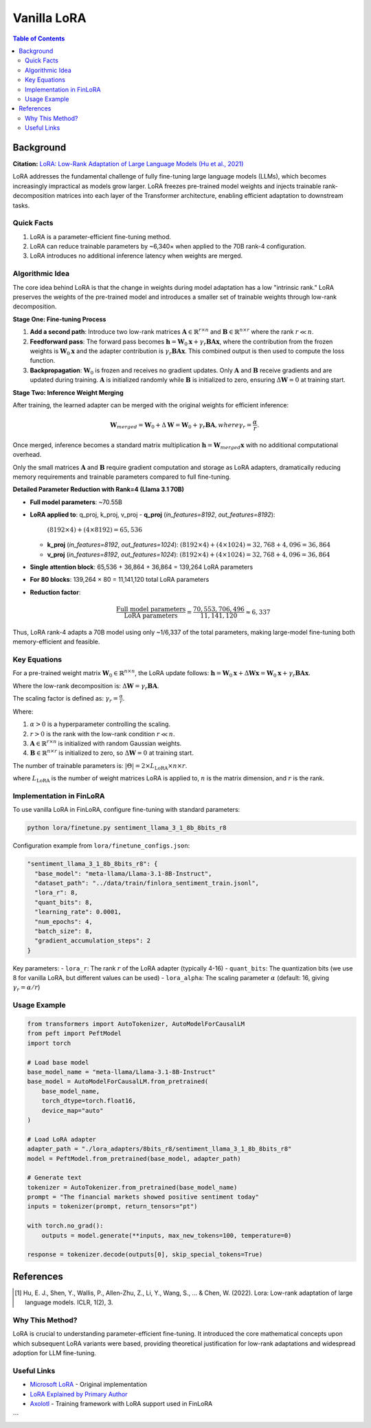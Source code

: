 Vanilla LoRA
============================

.. contents:: Table of Contents

Background
----------

**Citation:** `LoRA: Low-Rank Adaptation of Large Language Models (Hu et al., 2021) <https://arxiv.org/abs/2106.09685>`_

LoRA addresses the fundamental challenge of fully fine-tuning large language models (LLMs), which becomes increasingly impractical as models grow larger. LoRA freezes pre-trained model weights and injects trainable rank-decomposition matrices into each layer of the Transformer architecture, enabling efficient adaptation to downstream tasks.

Quick Facts
~~~~~~~~~~~

#. LoRA is a parameter-efficient fine-tuning method.  
#. LoRA can reduce trainable parameters by ~6,340× when applied to the 70B rank-4 configuration.  
#. LoRA introduces no additional inference latency when weights are merged.


Algorithmic Idea
~~~~~~~~~~~~~~~~


The core idea behind LoRA is that the change in weights during model adaptation has a low "intrinsic rank." LoRA preserves the weights of the pre-trained model and introduces a smaller set of trainable weights through low-rank decomposition.

**Stage One: Fine-tuning Process**


1. **Add a second path**: Introduce two low-rank matrices :math:`\mathbf{A} \in \mathbb{R}^{r \times n}` and :math:`\mathbf{B} \in \mathbb{R}^{n \times r}` where the rank :math:`r \ll n`.

2. **Feedforward pass**: The forward pass becomes :math:`\mathbf{h} = \mathbf{W}_0 \mathbf{x} + \gamma_r \mathbf{B}\mathbf{A} \mathbf{x}`, where the contribution from the frozen weights is :math:`\mathbf{W}_0 \mathbf{x}` and the adapter contribution is :math:`\gamma_r \mathbf{B}\mathbf{A} \mathbf{x}`. This combined output is then used to compute the loss function.

3. **Backpropagation**: :math:`\mathbf{W}_0` is frozen and receives no gradient updates. Only :math:`\mathbf{A}` and :math:`\mathbf{B}` receive gradients and are updated during training. :math:`\mathbf{A}` is initialized randomly while :math:`\mathbf{B}` is initialized to zero, ensuring :math:`\Delta\mathbf{W} = 0` at training start.

**Stage Two: Inference Weight Merging**

After training, the learned adapter can be merged with the original weights for efficient inference:

.. math::

   \mathbf{W}_{merged} = \mathbf{W}_0 + \Delta\mathbf{W} = \mathbf{W}_0 + \gamma_r \mathbf{B}\mathbf{A}, where \gamma_r = \frac{\alpha}{r}.

Once merged, inference becomes a standard matrix multiplication :math:`\mathbf{h} = \mathbf{W}_{merged} \mathbf{x}` with no additional computational overhead.

Only the small matrices :math:`\mathbf{A}` and :math:`\mathbf{B}` require gradient computation and storage as LoRA adapters, dramatically reducing memory requirements and trainable parameters compared to full fine-tuning.


**Detailed Parameter Reduction with Rank=4 (Llama 3.1 70B)**

- **Full model parameters**: ~70.55B
- **LoRA applied to**: q_proj, k_proj, v_proj
  - **q_proj** (`in_features=8192`, `out_features=8192`):  
    :math:`(8192 \times 4) + (4 \times 8192) = 65{,}536`
  - **k_proj** (`in_features=8192`, `out_features=1024`):  
    :math:`(8192 \times 4) + (4 \times 1024) = 32{,}768 + 4{,}096 = 36{,}864`
  - **v_proj** (`in_features=8192`, `out_features=1024`):  
    :math:`(8192 \times 4) + (4 \times 1024) = 32{,}768 + 4{,}096 = 36{,}864`

- **Single attention block**: 65,536 + 36,864 + 36,864 = 139,264 LoRA parameters
- **For 80 blocks**: 139,264 × 80 = 11,141,120 total LoRA parameters
- **Reduction factor**:

  .. math::

     \frac{\text{Full model parameters}}{\text{LoRA parameters}}
     = \frac{70{,}553{,}706{,}496}{11{,}141{,}120}
     \approx 6{,}337

Thus, LoRA rank-4 adapts a 70B model using only ~1/6,337 of the total parameters, making large-model fine-tuning both memory-efficient and feasible.


Key Equations
~~~~~~~~~~~~

For a pre-trained weight matrix :math:`\mathbf{W}_0 \in \mathbb{R}^{n \times n}`, the LoRA update follows: :math:`\mathbf{h} = \mathbf{W}_0 \mathbf{x} + \Delta\mathbf{W} \mathbf{x} = \mathbf{W}_0 \mathbf{x} + \gamma_r \mathbf{B}\mathbf{A} \mathbf{x}`.

Where the low-rank decomposition is: :math:`\Delta\mathbf{W} = \gamma_r \mathbf{B}\mathbf{A}`.

The scaling factor is defined as: :math:`\gamma_r = \frac{\alpha}{r}`.

Where:

#. :math:`\alpha > 0` is a hyperparameter controlling the scaling.
#. :math:`r > 0` is the rank with the low-rank condition :math:`r \ll n`.
#. :math:`\mathbf{A} \in \mathbb{R}^{r \times n}` is initialized with random Gaussian weights.
#. :math:`\mathbf{B} \in \mathbb{R}^{n \times r}` is initialized to zero, so :math:`\Delta\mathbf{W} = 0` at training start.

The number of trainable parameters is: :math:`|\Theta| = 2 \times L_{\text{LoRA}} \times n \times r`.

where :math:`L_{\text{LoRA}}` is the number of weight matrices LoRA is applied to, :math:`n` is the matrix dimension, and :math:`r` is the rank.

Implementation in FinLoRA
~~~~~~~~~~~~~~~~~~~~~~~~

To use vanilla LoRA in FinLoRA, configure fine-tuning with standard parameters:

.. code-block:: bash

   python lora/finetune.py sentiment_llama_3_1_8b_8bits_r8

Configuration example from ``lora/finetune_configs.json``:

.. code-block:: json

   "sentiment_llama_3_1_8b_8bits_r8": {
     "base_model": "meta-llama/Llama-3.1-8B-Instruct",
     "dataset_path": "../data/train/finlora_sentiment_train.jsonl",
     "lora_r": 8,
     "quant_bits": 8,
     "learning_rate": 0.0001,
     "num_epochs": 4,
     "batch_size": 8,
     "gradient_accumulation_steps": 2
   }

Key parameters:
- ``lora_r``: The rank :math:`r` of the LoRA adapter (typically 4-16)
- ``quant_bits``: The quantization bits (we use 8 for vanilla LoRA, but different values can be used)
- ``lora_alpha``: The scaling parameter :math:`\alpha` (default: 16, giving :math:`\gamma_r = \alpha/r`)

Usage Example
~~~~~~~~~~~~

.. code-block:: python

   from transformers import AutoTokenizer, AutoModelForCausalLM
   from peft import PeftModel
   import torch

   # Load base model
   base_model_name = "meta-llama/Llama-3.1-8B-Instruct"
   base_model = AutoModelForCausalLM.from_pretrained(
       base_model_name,
       torch_dtype=torch.float16,
       device_map="auto"
   )

   # Load LoRA adapter
   adapter_path = "./lora_adapters/8bits_r8/sentiment_llama_3_1_8b_8bits_r8"
   model = PeftModel.from_pretrained(base_model, adapter_path)

   # Generate text
   tokenizer = AutoTokenizer.from_pretrained(base_model_name)
   prompt = "The financial markets showed positive sentiment today"
   inputs = tokenizer(prompt, return_tensors="pt")
   
   with torch.no_grad():
       outputs = model.generate(**inputs, max_new_tokens=100, temperature=0)
   
   response = tokenizer.decode(outputs[0], skip_special_tokens=True)

References
----------

.. [1] Hu, E. J., Shen, Y., Wallis, P., Allen-Zhu, Z., Li, Y., Wang, S., ... & Chen, W. (2022). Lora: Low-rank adaptation of large language models. ICLR, 1(2), 3.

Why This Method?
~~~~~~~~~~~~~~~

LoRA is crucial to understanding parameter-efficient fine-tuning. It introduced the core mathematical concepts upon which subsequent LoRA variants were based, providing theoretical justification for low-rank adaptations and widespread adoption for LLM fine-tuning.

Useful Links
~~~~~~~~~~~~


* `Microsoft LoRA <https://github.com/microsoft/LoRA>`_ - Original implementation  
* `LoRA Explained by Primary Author <https://www.youtube.com/watch?v=DhRoTONcyZE>`_  
* `Axolotl <https://github.com/OpenAccess-AI-Collective/axolotl>`_ - Training framework with LoRA support used in FinLoRA
```

